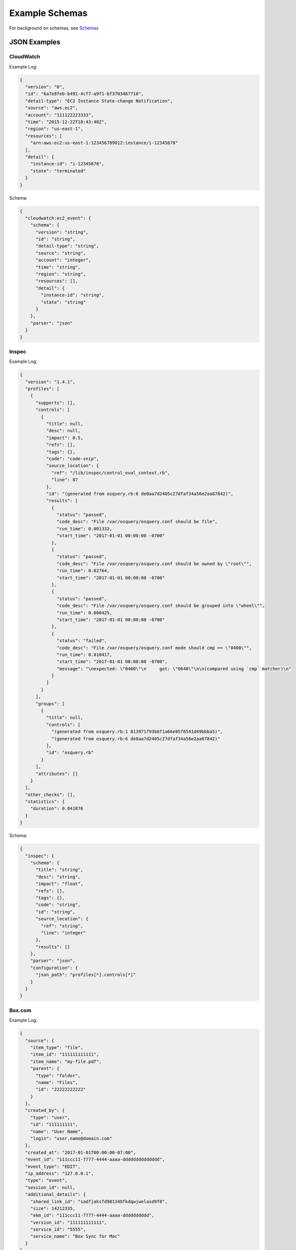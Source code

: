 Example Schemas
===============

For background on schemas, see `Schemas <conf-schemas.html>`_

JSON Examples
-------------

CloudWatch
~~~~~~~~~~

Example Log:

.. code-block:: json

  {
    "version": "0",
    "id": "6a7e8feb-b491-4cf7-a9f1-bf3703467718",
    "detail-type": "EC2 Instance State-change Notification",
    "source": "aws.ec2",
    "account": "111122223333",
    "time": "2015-12-22T18:43:48Z",
    "region": "us-east-1",
    "resources": [
      "arn:aws:ec2:us-east-1:123456789012:instance/i-12345678"
    ],
    "detail": {
      "instance-id": "i-12345678",
      "state": "terminated"
    }
  }

Schema:

.. code-block:: json

  {
    "cloudwatch:ec2_event": {
      "schema": {
        "version": "string",
        "id": "string",
        "detail-type": "string",
        "source": "string",
        "account": "integer",
        "time": "string",
        "region": "string",
        "resources": [],
        "detail": {
          "instance-id": "string",
          "state": "string"
        }
      },
      "parser": "json"
    }
  }

Inspec
~~~~~~

Example Log:

.. code-block:: json

  {
    "version": "1.4.1",
    "profiles": [
      {
        "supports": [],
        "controls": [
          {
            "title": null,
            "desc": null,
            "impact": 0.5,
            "refs": [],
            "tags": {},
            "code": "code-snip",
            "source_location": {
              "ref": "/lib/inspec/control_eval_context.rb",
              "line": 87
            },
            "id": "(generated from osquery.rb:6 de0aa7d2405c27dfaf34a56e2aa67842)",
            "results": [
              {
                "status": "passed",
                "code_desc": "File /var/osquery/osquery.conf should be file",
                "run_time": 0.001332,
                "start_time": "2017-01-01 00:00:00 -0700"
              },
              {
                "status": "passed",
                "code_desc": "File /var/osquery/osquery.conf should be owned by \"root\"",
                "run_time": 0.02764,
                "start_time": "2017-01-01 00:00:00 -0700"
              },
              {
                "status": "passed",
                "code_desc": "File /var/osquery/osquery.conf should be grouped into \"wheel\"",
                "run_time": 0.000425,
                "start_time": "2017-01-01 00:00:00 -0700"
              },
              {
                "status": "failed",
                "code_desc": "File /var/osquery/osquery.conf mode should cmp == \"0400\"",
                "run_time": 0.010417,
                "start_time": "2017-01-01 00:00:00 -0700",
                "message": "\nexpected: \"0400\"\n     got: \"0640\"\n\n(compared using `cmp` matcher)\n"
              }
            ]
          }
        ],
        "groups": [
          {
            "title": null,
            "controls": [
              "(generated from osquery.rb:1 813971f93b6f1a66e85f6541d49bbba5)",
              "(generated from osquery.rb:6 de0aa7d2405c27dfaf34a56e2aa67842)"
            ],
            "id": "osquery.rb"
          }
        ],
        "attributes": []
      }
    ],
    "other_checks": [],
    "statistics": {
      "duration": 0.041876
    }
  }

Schema:

.. code-block:: json

  {
    "inspec": {
      "schema": {
        "title": "string",
        "desc": "string",
        "impact": "float",
        "refs": [],
        "tags": {},
        "code": "string",
        "id": "string",
        "source_location": {
          "ref": "string",
          "line": "integer"
        },
        "results": []
      },
      "parser": "json",
      "configuration": {
        "json_path": "profiles[*].controls[*]"
      }
    }
  }

Box.com
~~~~~~~

Example Log:

.. code-block:: json

  {
    "source": {
      "item_type": "file",
      "item_id": "111111111111",
      "item_name": "my-file.pdf",
      "parent": {
        "type": "folder",
        "name": "Files",
        "id": "22222222222"
      }
    },
    "created_by": {
      "type": "user",
      "id": "111111111",
      "name": "User Name",
      "login": "user.name@domain.com"
    },
    "created_at": "2017-01-01T00:00:00-07:00",
    "event_id": "111ccc11-7777-4444-aaaa-dddddddddddddd",
    "event_type": "EDIT",
    "ip_address": "127.0.0.1",
    "type": "event",
    "session_id": null,
    "additional_details": {
      "shared_link_id": "sadfjaksfd981348fkdqwjwelasd9f8",
      "size": 14212335,
      "ekm_id": "111ccc11-7777-4444-aaaa-dddddddddd",
      "version_id": "111111111111",
      "service_id": "5555",
      "service_name": "Box Sync for Mac"
    }
  }

Schema:

.. code-block:: json

  {
    "box": {
      "schema": {
        "source": {
          "item_type": "string",
          "item_id": "integer",
          "item_name": "string",
          "parent": {
            "type": "string",
            "name": "string",
            "id": "integer"
          }
        },
        "created_by": {
          "type": "string",
          "id": "integer",
          "name": "string",
          "login": "string"
        },
        "created_at": "string",
        "event_id": "string",
        "event_type": "string",
        "ip_address": "string",
        "type": "string",
        "session_id": "string",
        "additional_details": {}
      },
      "parser": "json"
    }
  }

CloudWatch VPC Flow Logs
~~~~~~~~~~~~~~~~~~~~~~~~

AWS VPC Flow Logs can be delivered to StreamAlert via CloudWatch.

CloudWatch logs are delivered as a nested record, so we will need to pass ``configuration`` options to the parser to find the nested records:

.. code-block:: json

  {
    "cloudwatch:flow_logs": {
      "schema": {
        "protocol": "integer",
        "source": "string",
        "destination": "string",
        "srcport": "integer",
        "destport": "integer",
        "action": "string",
        "packets": "integer",
        "bytes": "integer",
        "windowstart": "integer",
        "windowend": "integer",
        "version": "integer",
        "eni": "string",
        "account": "integer",
        "flowlogstatus": "string"
      },
      "parser": "json",
      "configuration": {
        "json_path": "logEvents[*].extractedFields",
        "envelope_keys": {
          "logGroup": "string",
          "logStream": "string",
          "owner": "integer"
        }
      }
    }
  }

osquery
~~~~~~~

Osquery's schema changes depending on the ``SELECT`` statement used and the table queried.  There are several options when writing schemas for these logs.

**Option 1**: Define a schema for each table used:

.. code-block:: json

  {
    "osquery:etc_hosts": {
      "parser": "json",
      "schema": {
        "name": "string",
        "columns": {
          "address": "string",
          "hostnames": "string"
        },
        "action": "string",
        "field...": "type..."
      }
    },
    "osquery:listening_ports": {
      "parser": "json",
      "schema": {
        "name": "string",
        "columns": {
          "pid": "integer",
          "port": "integer",
          "protocol": "integer",
          "field...": "type..."
        },
        "action": "string",
        "field...": "type..."
      }
    }
  }

This approach promotes Rule safety, but requires additional time to define the schemas.


**Option 2**: Define a "loose" schema which captures arbitrary values for a given field:

.. code-block:: json

  {
    "osquery:differential": {
      "parser": "json",
      "schema": {
        "name": "string",
        "hostIdentifier": "string",
        "calendarTime": "string",
        "unixTime": "integer",
        "columns": {},
        "action": "string"
      }
    }
  }

.. note:: The value for ``columns`` above of ``{}`` indicates that a map with any key/value pairs is acceptable.

.. warning:: In Option 2, the schema definition is flexible, but Rule safety is lost because you will need to use defensive programming when accessing and analyzing fields in `columns`. The use of `req_subkeys` will be advised in this case, see `Rules <rules.html>`_ for additional details.


CSV Examples
------------

See `Schemas <conf-schemas.html>`_


Key-Value (KV) Example
----------------------

Example schema:

.. code-block:: json

  {
    "example_auditd": {
      "parser": "kv",
      "schema": {
        "type": "string",
        "msg": "string",
        "arch": "string",
        "syscall": "string",
        "success": "string",
        "exit": "string",
        "a0": "string",
        "a1": "string",
        "a2": "string",
        "a3": "string",
        "items": "string",
        "ppid": "integer",
        "pid": "integer",
        "auid": "integer",
        "uid": "integer",
        "gid": "integer",
        "euid": "integer",
        "suid": "integer",
        "fsuid": "integer",
        "egid": "integer",
        "sgid": "integer",
        "fsgid": "integer",
        "tty": "string",
        "ses": "string",
        "comm": "string",
        "exe": "string",
        "subj": "string",
        "key": "string",
        "type_2": "string",
        "msg_2": "string",
        "cwd": "string",
        "type_3": "string",
        "msg_3": "string",
        "item": "string",
        "name": "string",
        "inode": "string",
        "dev": "string",
        "mode": "integer",
        "ouid": "integer",
        "ogid": "integer",
        "rdev": "string",
        "obj": "string"
      },
      "configuration": {
        "delimiter": " ",
        "separator": "="
      }
    }
  }

.. note:: The value for ``parser`` above should be set to ``kv`` for key-value parsing. The ``delimiter`` and ``separator`` keys within ``configuration`` indicate the values to use for delimiter and field separator, respectively.

Example log::

  type=SYSCALL msg=audit(1364481363.243:24287): arch=c000003e syscall=2 success=no exit=-13
  a0=7fffd19c5592 a1=0 a2=7fffd19c4b50 a3=a items=1 ppid=2686 pid=3538 auid=500 uid=500
  gid=500 euid=500 suid=500 fsuid=500 egid=500 sgid=500 fsgid=500 tty=pts0 ses=1 comm="cat"
  exe="/bin/cat" subj=unconfined_u:unconfined_r:unconfined_t:s0-s0:c0.c1023 key="sshd_config"
  type=CWD msg=audit(1364481363.243:24287):  cwd="/home/shadowman" type=PATH msg=audit(1364481363.243:24287):
  item=0 name="/etc/ssh/sshd_config" inode=409248 dev=fd:00 mode=0100600 ouid=0 ogid=0
  rdev=00:00 obj=system_u:object_r:etc_t:s0


Syslog Example
--------------

See `Schemas <conf-schemas.html>`_
